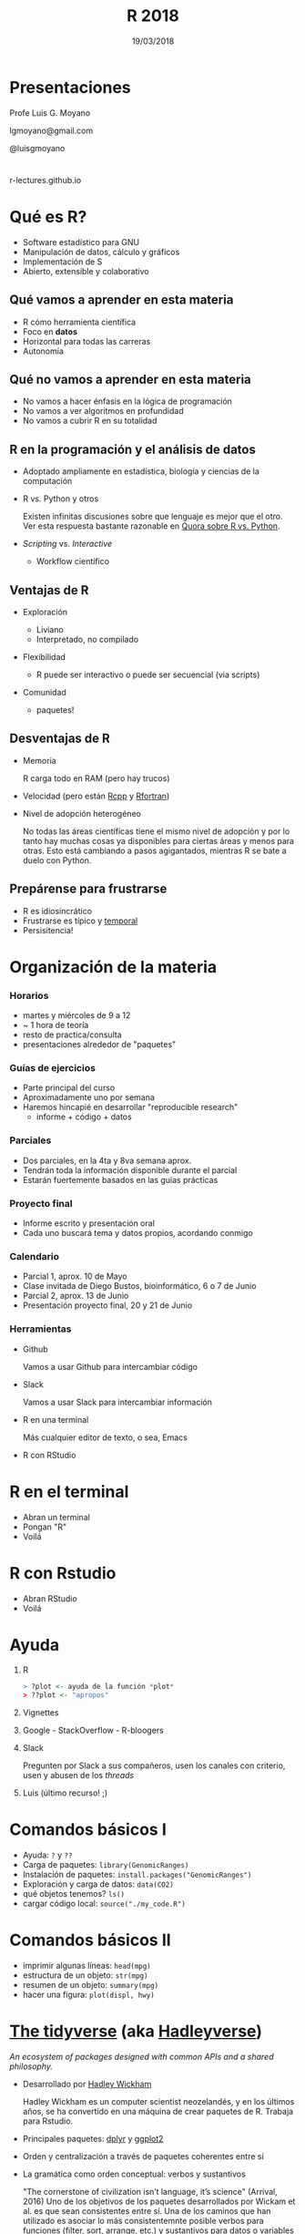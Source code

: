 #+TITLE: R 2018
#+DATE: 19/03/2018
#+AUTHOR: Luis G. Moyano
#+EMAIL: lgmoyano@gmail.com
#+OPTIONS: author:nil date:t email:nil
#+STARTUP: showall expand
#+options: toc:nil
#+REVEAL_ROOT: ../../reveal.js/
#+REVEAL_TITLE_SLIDE_TEMPLATE: Recursive Search
#+OPTIONS: reveal_center:t reveal_progress:t reveal_history:nil reveal_control:t
#+OPTIONS: reveal_rolling_links:nil reveal_keyboard:t reveal_overview:t num:nil
#+OPTIONS: reveal_title_slide:"<h1>%t</h1><h2>%d</h2>"
#+REVEAL_MARGIN: 0.1
#+REVEAL_MIN_SCALE: 0.5
#+REVEAL_MAX_SCALE: 2.5
#+REVEAL_TRANS: slide
#+REVEAL_THEME: beige
#+REVEAL_POSTAMBLE: <p> @luisgmoyano </p>
#+REVEAL_PLUGINS: (highlight)


# #+OPTIONS: reveal_width:1200 reveal_height:800
# #+OPTIONS: toc:1
# #+REVEAL_HEAD_PREAMBLE: <meta name="description" content="Org-Reveal Introduction.">
# #+REVEAL_POSTAMBLE: <p> Created by yjwen. </p>
# #+REVEAL_PLUGINS: (markdown notes)
# #+REVEAL_EXTRA_CSS: ./local
# ## black, blood, league, moon, night, serif, simple, sky, solarized, source, template, white
# #+REVEAL_HIGHLIGHT_CSS: %r/lib/css/zenburn.css


#+begin_src yaml :exports (when (eq org-export-current-backend 'md) "results") :exports (when (eq org-export-current-backend 'reveal) "none") :results value html 
--- 
layout: default 
title: Clase 1 - Intro 
--- 
#+end_src 
#+results:

# #+begin_html
# <img src="right-fail.png">
# #+end_html

# #+ATTR_REVEAL: :frag roll-in

# Clase [2018-03-19 Tue]
* Presentaciones
Profe Luis G. Moyano

lgmoyano@gmail.com

@luisgmoyano

* 

r-lectures.github.io

* Qué es R?
  #+BEGIN_EXPORT html
  <img style="position:absolute; TOP:-150px; LEFT:-100px; WIDTH:200px; HEIGHT:200px; border:0" src="./figs/r_logo.png">
  #+END_EXPORT

  # - R history - 2'
 - Software estadístico para GNU 
 - Manipulación de datos, cálculo y gráficos
 - Implementación de S
 - Abierto, extensible y colaborativo 

** Qué vamos a aprender en esta materia
- R cómo herramienta científica
- Foco en *datos*
- Horizontal para todas las carreras
- Autonomía
** Qué no vamos a aprender en esta materia
- No vamos a hacer énfasis en la lógica de programación
- No vamos a ver algoritmos en profundidad
- No vamos a cubrir R en su totalidad
** R en la programación y el análisis de datos
- Adoptado ampliamente en estadística, biología y ciencias de la computación
- R vs. Python y otros
  #+BEGIN_NOTES
  Existen infinitas discusiones sobre que lenguaje es mejor que el otro. Ver esta respuesta bastante
  razonable en [[https://www.quora.com/Which-is-better-for-data-analysis-R-or-Python][Quora sobre R vs. Python]].
  #+END_NOTES
- /Scripting/ vs. /Interactive/
  - Workflow científico
** Ventajas de R
- Exploración
  #+BEGIN_NOTES
  - Liviano
  - Interpretado, no compilado 
  #+END_NOTES
- Flexibilidad
  #+BEGIN_NOTES
  - R puede ser interactivo o puede ser secuencial (via scripts)
  #+END_NOTES
- Comunidad
  #+BEGIN_NOTES
  - paquetes!
  #+END_NOTES
** Desventajas de R
- Memoria
  #+BEGIN_NOTES
  R carga todo en RAM (pero hay trucos)
  #+END_NOTES
- Velocidad (pero están [[http://www.rcpp.org/][Rcpp]] y [[http://www.rfortran.org/][Rfortran]])
- Nivel de adopción heterogéneo
  #+BEGIN_NOTES
  No todas las áreas científicas tiene el mismo nivel de adopción y por lo tanto hay muchas cosas ya
  disponibles para ciertas áreas y menos para otras. Esto está cambiando a pasos agigantados,
  mientras R se bate a duelo con Python.
  #+END_NOTES
** Prepárense para frustrarse
  #+BEGIN_EXPORT html
  <img style="position:absolute; TOP:250px; LEFT:600px; WIDTH:360px; HEIGHT:300px; border:0" src="./figs/frustration.png">
  #+END_EXPORT

- R es idiosincrático
- Frustrarse es típico y _temporal_
- Persisitencia!
# #+BEGIN_NOTES
# - is natural when you start programming in R, because it is such a stickler for punctuation, and
#   even one character out of place will cause it to complain. But while you should expect to be a
#   little frustrated, take comfort in that it’s both typical and temporary: it happens to everyone,
#   and the only way to get over it is to keep trying.
# - hands-on activities is for people to rapidly fail in an environment where they can quickly get
#   help
# #+END_NOTES
* Organización de la materia
*** Horarios
- martes y miércoles de 9 a 12
- ~ 1 hora de teoría
- resto de practica/consulta
- presentaciones alrededor de "paquetes"

# - schedule
#   - 09AM 1h consulting
#   - 10AM 1h practice
#   - 11AM 1h theory
# - should I prepare slides?
#   - yes, I should prepare slides
#   - slides accesible from Slack
# - in-class mini exercises
#   - 3-4 per class?
*** Guías de ejercicios
- Parte principal del curso
- Aproximadamente uno por semana
- Haremos hincapié en desarrollar "reproducible research"
  - informe + código + datos
    # - [[http://r4ds.had.co.nz/r-markdown-workflow.html][30 R Markdown workflow]]
    # - [[http://rmarkdown.rstudio.com/lesson-1.html][markdown rstudio Lesson 1]]
    # - [[http://rmarkdown.rstudio.com/authoring_basics.html][markdown authoring basics]]
    # - [[https://youtu.be/hAyze9cEdZA][video markdown]]
*** Parciales
- Dos parciales, en la 4ta y 8va semana aprox.
- Tendrán toda la información disponible durante el parcial
- Estarán fuertemente basados en las guías prácticas
*** Proyecto final
- Informe escrito y presentación oral
- Cada uno buscará tema y datos propios, acordando conmigo
# - RUBRIC
#   - use of tools learned
#   - presentation
#   - legibility
*** Calendario
- Parcial 1, aprox. 10 de Mayo
- Clase invitada de Diego Bustos, bioinformático, 6 o 7 de Junio
- Parcial 2, aprox. 13 de Junio
- Presentación proyecto final, 20 y 21 de Junio
*** Herramientas
- Github
  #+BEGIN_NOTES
  Vamos a usar Github para intercambiar código
  #+END_NOTES
- Slack
  #+BEGIN_NOTES
  Vamos a usar Slack para intercambiar información
  #+END_NOTES
- R en una terminal
  #+BEGIN_NOTES
  Más cualquier editor de texto, o sea, Emacs
  #+END_NOTES
- R con RStudio
* R en el terminal
- Abran un terminal
- Pongan "R"
- Voilá

#+BEGIN_EXPORT html
<img src="./figs/rterminal.png">
#+END_EXPORT

* R con Rstudio
- Abran RStudio
- Voilá

#+BEGIN_EXPORT html
<img src="./figs/rstudio.png">
#+END_EXPORT

* Ayuda
#+ATTR_REVEAL: :frag roll-in
1. R
   #+BEGIN_SRC R 
   > ?plot <- ayuda de la función *plot*
   > ??plot <- "apropos"
   #+END_SRC
2. Vignettes
3. Google - StackOverflow - R-bloogers
4. Slack
   #+BEGIN_NOTES
   Pregunten por Slack a sus compañeros, usen los canales con criterio, usen y abusen de los /threads/
   #+END_NOTES
5. Luis (último recurso! ;)
* Comandos básicos I

- Ayuda: ~?~ y ~??~
- Carga de paquetes: ~library(GenomicRanges)~
- Instalación de paquetes: ~install.packages("GenomicRanges")~
- Exploración y carga de datos: ~data(CO2)~
- qué objetos tenemos? ~ls()~
- cargar código local: ~source("./my_code.R")~
* Comandos básicos II

- imprimir algunas líneas: ~head(mpg)~
- estructura de un objeto: ~str(mpg)~
- resumen de un objeto: ~summary(mpg)~
- hacer una figura: ~plot(displ, hwy)~

* [[http://tidyverse.org/][The tidyverse]] (aka [[https://blog.rstudio.org/2016/09/15/tidyverse-1-0-0/][Hadleyverse]])
/An ecosystem of packages designed with common APIs and a shared philosophy./
- Desarrollado por [[http://hadley.nz/][Hadley Wickham]] 
  #+BEGIN_NOTES
  Hadley Wickham es un computer scientist neozelandés, y en los últimos años, se ha convertido en
  una máquina de crear paquetes de R. Trabaja para Rstudio.
  #+END_NOTES
- Principales paquetes: [[http://dplyr.tidyverse.org/][dplyr]] y [[http://ggplot2.tidyverse.org/][ggplot2]]
- Orden y centralización a través de paquetes coherentes entre sí
- La gramática como orden conceptual: verbos y sustantivos
  #+BEGIN_NOTES
  "The cornerstone of civilization isn’t language, it’s science" (Arrival, 2016) Uno de los
   objetivos de los paquetes desarrollados por Wickam et al. es que sean consistentes entre sí. Una
   de los caminos que han utilizado es asociar lo más consistentemnte posible verbos para funciones
   (filter, sort, arrange, etc.) y sustantivos para datos o variables (por ejemplo flights).
  #+END_NOTES 
* Visualización
*** Package /base/ : función ~plot()~
#+BEGIN_SRC R 

# Define the cars vector with 5 values
cars <- c(1, 3, 6, 4, 9)

# Graph the cars vector with all defaults
plot(cars)

# Graph cars using blue points overlayed by a line 
plot(cars, type="o", col="blue")

# Create a title with a red, bold/italic font
title(main="Autos", col.main="red", font.main=4)
#+END_SRC
*** Package /base/ : función ~plot()~
#+BEGIN_SRC R 
# Get a random log-normal distribution
r <- rlnorm(1000)

# Get the distribution without plotting it using tighter breaks
h <- hist(r, plot=F, breaks=c(seq(0,max(r)+1, .1)))

# Plot the distribution using log scale on both axes, and use
# blue points
plot(h$counts, log="xy", pch=20, col="blue",
	main="Log-normal distribution",
	xlab="Value", ylab="Frequency")
#+END_SRC
*** package /ggplot2/ : función ~qplot()~ 
- similar a plot()
- para hacer figuras básicas
#+BEGIN_SRC R 
qplot(displ, hwy, data = mpg)

qplot(displ, hwy, colour = class, data = mpg)
#+END_SRC
** Práctica
1. Elegir un conjunto de datos /built-in/ con datos continuos y categóricos
2. Explorar sus principales características (media, máxmimo, mínimo, etc)
3. Graficar las relaciones más importantes
4. Encontrar la manera de hacer /scatterplots/ e histogramas
5. Agregar información (título, ejes, descripción de los datos) 
